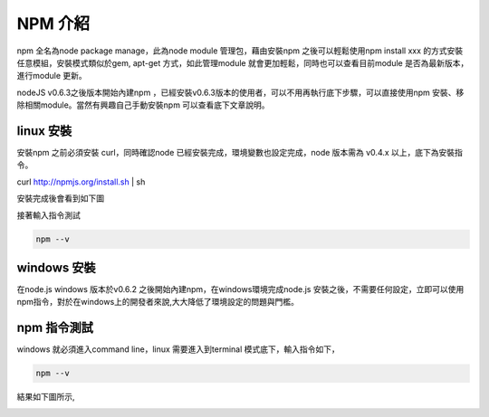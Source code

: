 ********
NPM 介紹 
********

npm 全名為node package manage，此為node module 管理包，藉由安裝npm 之後可以輕鬆使用npm install xxx 的方式安裝任意模組，安裝模式類似於gem, apt-get 方式，如此管理module 就會更加輕鬆，同時也可以查看目前module 是否為最新版本，進行module 更新。

nodeJS v0.6.3之後版本開始內建npm ，已經安裝v0.6.3版本的使用者，可以不用再執行底下步驟，可以直接使用npm 安裝、移除相關module。當然有興趣自己手動安裝npm 可以查看底下文章說明。

linux 安裝
==========

安裝npm 之前必須安裝 curl，同時確認node 已經安裝完成，環境變數也設定完成，node 版本需為 v0.4.x 以上，底下為安裝指令。

curl http://npmjs.org/install.sh | sh

安裝完成後會看到如下圖

.. image:: ../images/zh-tw/node_npm_linux_install.jpg
   :scale: 100%
   :align: center

接著輸入指令測試

.. code-block:: javascript

    npm --v

.. image:: ../images/zh-tw/node_npm_linux_test.jpg
   :scale: 100%
   :align: center

windows 安裝
============

在node.js windows 版本於v0.6.2 之後開始內建npm，在windows環境完成node.js 安裝之後，不需要任何設定，立即可以使用npm指令，對於在windows上的開發者來說,大大降低了環境設定的問題與門檻。

npm 指令測試
============

windows 就必須進入command line，linux 需要進入到terminal 模式底下，輸入指令如下，

.. code-block:: javascript

    npm --v

結果如下圖所示,

.. image:: ../images/zh-tw/node_npm_test.png
   :scale: 100%
   :align: center

